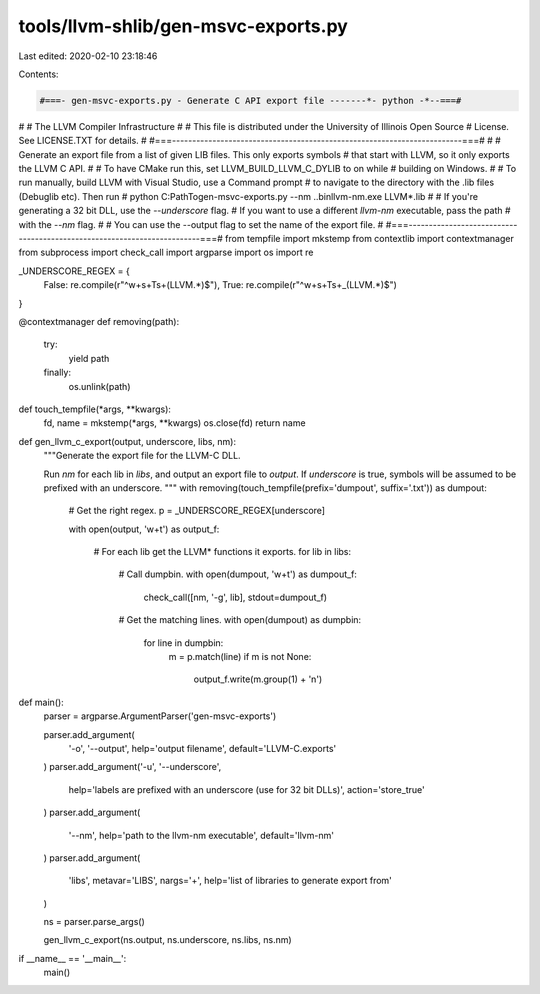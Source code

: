 tools/llvm-shlib/gen-msvc-exports.py
====================================

Last edited: 2020-02-10 23:18:46

Contents:

.. code-block:: py

    #===- gen-msvc-exports.py - Generate C API export file -------*- python -*--===#
#
#                     The LLVM Compiler Infrastructure
#
# This file is distributed under the University of Illinois Open Source
# License. See LICENSE.TXT for details.
#
#===------------------------------------------------------------------------===#
#
# Generate an export file from a list of given LIB files. This only exports symbols
# that start with LLVM, so it only exports the LLVM C API.
#
# To have CMake run this, set LLVM_BUILD_LLVM_C_DYLIB to on while
# building on Windows.
#
# To run manually, build LLVM with Visual Studio, use a Command prompt
# to navigate to the directory with the .lib files (Debug\lib etc). Then run
#     python C:\Path\To\gen-msvc-exports.py --nm ..\bin\llvm-nm.exe LLVM*.lib
#
# If you're generating a 32 bit DLL, use the `--underscore` flag.
# If you want to use a different `llvm-nm` executable, pass the path
# with the `--nm` flag.
#
# You can use the --output flag to set the name of the export file.
#
#===------------------------------------------------------------------------===#
from tempfile import mkstemp
from contextlib import contextmanager
from subprocess import check_call
import argparse
import os
import re


_UNDERSCORE_REGEX = {
    False: re.compile(r"^\w+\s+T\s+(LLVM.*)$"),
    True:  re.compile(r"^\w+\s+T\s+_(LLVM.*)$")
}


@contextmanager
def removing(path):
    try:
        yield path
    finally:
        os.unlink(path)


def touch_tempfile(*args, **kwargs):
    fd, name = mkstemp(*args, **kwargs)
    os.close(fd)
    return name


def gen_llvm_c_export(output, underscore, libs, nm):
    """Generate the export file for the LLVM-C DLL.

    Run `nm` for each lib in `libs`, and output an export file
    to `output`. If `underscore` is true, symbols will
    be assumed to be prefixed with an underscore.
    """
    with removing(touch_tempfile(prefix='dumpout', suffix='.txt')) as dumpout:

        # Get the right regex.
        p = _UNDERSCORE_REGEX[underscore]

        with open(output, 'w+t') as output_f:

            # For each lib get the LLVM* functions it exports.
            for lib in libs:
                # Call dumpbin.
                with open(dumpout, 'w+t') as dumpout_f:
                    check_call([nm, '-g', lib], stdout=dumpout_f)

                # Get the matching lines.
                with open(dumpout) as dumpbin:
                    for line in dumpbin:
                        m = p.match(line)
                        if m is not None:
                            output_f.write(m.group(1) + '\n')


def main():
    parser = argparse.ArgumentParser('gen-msvc-exports')

    parser.add_argument(
        '-o', '--output', help='output filename', default='LLVM-C.exports'
    )
    parser.add_argument('-u', '--underscore',
        help='labels are prefixed with an underscore (use for 32 bit DLLs)',
        action='store_true'
    )
    parser.add_argument(
        '--nm', help='path to the llvm-nm executable', default='llvm-nm'
    )
    parser.add_argument(
        'libs', metavar='LIBS', nargs='+', help='list of libraries to generate export from'
    )

    ns = parser.parse_args()

    gen_llvm_c_export(ns.output, ns.underscore, ns.libs, ns.nm)


if __name__ == '__main__':
    main()


